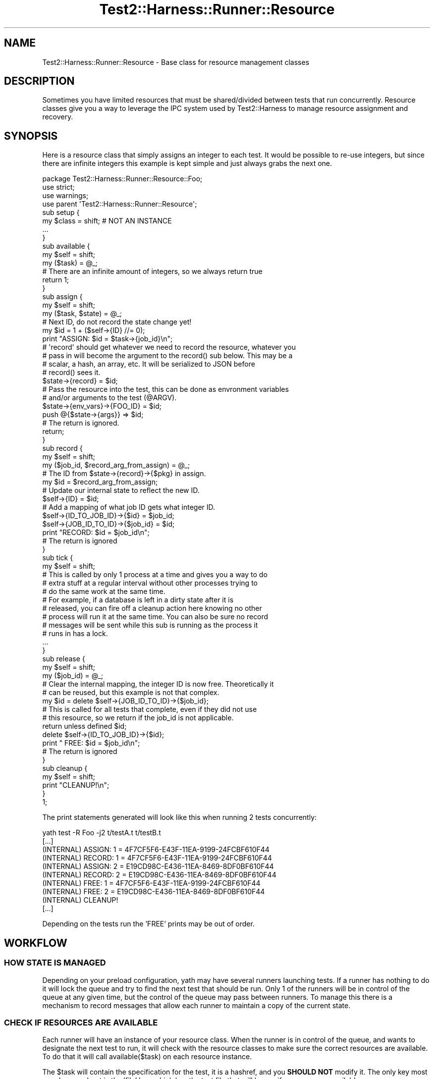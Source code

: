 .\" -*- mode: troff; coding: utf-8 -*-
.\" Automatically generated by Pod::Man 5.01 (Pod::Simple 3.43)
.\"
.\" Standard preamble:
.\" ========================================================================
.de Sp \" Vertical space (when we can't use .PP)
.if t .sp .5v
.if n .sp
..
.de Vb \" Begin verbatim text
.ft CW
.nf
.ne \\$1
..
.de Ve \" End verbatim text
.ft R
.fi
..
.\" \*(C` and \*(C' are quotes in nroff, nothing in troff, for use with C<>.
.ie n \{\
.    ds C` ""
.    ds C' ""
'br\}
.el\{\
.    ds C`
.    ds C'
'br\}
.\"
.\" Escape single quotes in literal strings from groff's Unicode transform.
.ie \n(.g .ds Aq \(aq
.el       .ds Aq '
.\"
.\" If the F register is >0, we'll generate index entries on stderr for
.\" titles (.TH), headers (.SH), subsections (.SS), items (.Ip), and index
.\" entries marked with X<> in POD.  Of course, you'll have to process the
.\" output yourself in some meaningful fashion.
.\"
.\" Avoid warning from groff about undefined register 'F'.
.de IX
..
.nr rF 0
.if \n(.g .if rF .nr rF 1
.if (\n(rF:(\n(.g==0)) \{\
.    if \nF \{\
.        de IX
.        tm Index:\\$1\t\\n%\t"\\$2"
..
.        if !\nF==2 \{\
.            nr % 0
.            nr F 2
.        \}
.    \}
.\}
.rr rF
.\" ========================================================================
.\"
.IX Title "Test2::Harness::Runner::Resource 3"
.TH Test2::Harness::Runner::Resource 3 2023-10-03 "perl v5.38.0" "User Contributed Perl Documentation"
.\" For nroff, turn off justification.  Always turn off hyphenation; it makes
.\" way too many mistakes in technical documents.
.if n .ad l
.nh
.SH NAME
Test2::Harness::Runner::Resource \- Base class for resource management classes
.SH DESCRIPTION
.IX Header "DESCRIPTION"
Sometimes you have limited resources that must be shared/divided between tests
that run concurrently. Resource classes give you a way to leverage the IPC
system used by Test2::Harness to manage resource assignment and recovery.
.SH SYNOPSIS
.IX Header "SYNOPSIS"
Here is a resource class that simply assigns an integer to each test. It would
be possible to re-use integers, but since there are infinite integers this
example is kept simple and just always grabs the next one.
.PP
.Vb 3
\&    package Test2::Harness::Runner::Resource::Foo;
\&    use strict;
\&    use warnings;
\&
\&    use parent \*(AqTest2::Harness::Runner::Resource\*(Aq;
\&
\&    sub setup {
\&        my $class = shift; # NOT AN INSTANCE
\&        ...
\&    }
\&
\&    sub available {
\&        my $self = shift;
\&        my ($task) = @_;
\&
\&        # There are an infinite amount of integers, so we always return true
\&        return 1;
\&    }
\&
\&    sub assign {
\&        my $self = shift;
\&        my ($task, $state) = @_;
\&
\&        # Next ID, do not record the state change yet!
\&        my $id = 1 + ($self\->{ID} //= 0);
\&
\&        print "ASSIGN: $id = $task\->{job_id}\en";
\&
\&        # \*(Aqrecord\*(Aq should get whatever we need to record the resource, whatever you
\&        # pass in will become the argument to the record() sub below. This may be a
\&        # scalar, a hash, an array, etc. It will be serialized to JSON before
\&        # record() sees it.
\&        $state\->{record} = $id;
\&
\&        # Pass the resource into the test, this can be done as envronment variables
\&        # and/or arguments to the test (@ARGV).
\&        $state\->{env_vars}\->{FOO_ID} = $id;
\&        push @{$state\->{args}} => $id;
\&
\&        # The return is ignored.
\&        return;
\&    }
\&
\&    sub record {
\&        my $self = shift;
\&        my ($job_id, $record_arg_from_assign) = @_;
\&
\&        # The ID from $state\->{record}\->{$pkg} in assign.
\&        my $id = $record_arg_from_assign;
\&
\&        # Update our internal state to reflect the new ID.
\&        $self\->{ID} = $id;
\&
\&        # Add a mapping of what job ID gets what integer ID.
\&        $self\->{ID_TO_JOB_ID}\->{$id}     = $job_id;
\&        $self\->{JOB_ID_TO_ID}\->{$job_id} = $id;
\&
\&        print "RECORD: $id = $job_id\en";
\&
\&        # The return is ignored
\&    }
\&
\&    sub tick {
\&        my $self = shift;
\&
\&        # This is called by only 1 process at a time and gives you a way to do
\&        # extra stuff at a regular interval without other processes trying to
\&        # do the same work at the same time.
\&        # For example, if a database is left in a dirty state after it is
\&        # released, you can fire off a cleanup action here knowing no other
\&        # process will run it at the same time. You can also be sure no record
\&        # messages will be sent while this sub is running as the process it
\&        # runs in has a lock.
\&
\&        ...
\&    }
\&
\&
\&    sub release {
\&        my $self = shift;
\&        my ($job_id) = @_;
\&
\&        # Clear the internal mapping, the integer ID is now free. Theoretically it
\&        # can be reused, but this example is not that complex.
\&        my $id = delete $self\->{JOB_ID_TO_ID}\->{$job_id};
\&
\&        # This is called for all tests that complete, even if they did not use
\&        # this resource, so we return if the job_id is not applicable.
\&        return unless defined $id;
\&
\&        delete $self\->{ID_TO_JOB_ID}\->{$id};
\&
\&        print "  FREE: $id = $job_id\en";
\&
\&        # The return is ignored
\&    }
\&
\&    sub cleanup {
\&        my $self = shift;
\&
\&        print "CLEANUP!\en";
\&    }
\&
\&    1;
.Ve
.PP
The print statements generated will look like this when running 2 tests concurrently:
.PP
.Vb 10
\&    yath test \-R Foo \-j2 t/testA.t t/testB.t
\&    [...]
\&    (INTERNAL)     ASSIGN: 1 = 4F7CF5F6\-E43F\-11EA\-9199\-24FCBF610F44
\&    (INTERNAL)     RECORD: 1 = 4F7CF5F6\-E43F\-11EA\-9199\-24FCBF610F44
\&    (INTERNAL)     ASSIGN: 2 = E19CD98C\-E436\-11EA\-8469\-8DF0BF610F44
\&    (INTERNAL)     RECORD: 2 = E19CD98C\-E436\-11EA\-8469\-8DF0BF610F44
\&    (INTERNAL)       FREE: 1 = 4F7CF5F6\-E43F\-11EA\-9199\-24FCBF610F44
\&    (INTERNAL)       FREE: 2 = E19CD98C\-E436\-11EA\-8469\-8DF0BF610F44
\&    (INTERNAL)     CLEANUP!
\&    [...]
.Ve
.PP
Depending on the tests run the 'FREE' prints may be out of order.
.SH WORKFLOW
.IX Header "WORKFLOW"
.SS "HOW STATE IS MANAGED"
.IX Subsection "HOW STATE IS MANAGED"
Depending on your preload configuration, yath may have several runners
launching tests. If a runner has nothing to do it will lock the queue and try
to find the next test that should be run. Only 1 of the runners will be in
control of the queue at any given time, but the control of the queue may pass
between runners. To manage this there is a mechanism to record messages that
allow each runner to maintain a copy of the current state.
.SS "CHECK IF RESOURCES ARE AVAILABLE"
.IX Subsection "CHECK IF RESOURCES ARE AVAILABLE"
Each runner will have an instance of your resource class. When the runner is in
control of the queue, and wants to designate the next test to run, it will
check with the resource classes to make sure the correct resources are
available. To do that it will call \f(CWavailable($task)\fR on each resource
instance.
.PP
The \f(CW$task\fR will contain the specification for the test, it is a hashref, and
you \fBSHOULD NOT\fR modify it. The only key most people care about is the 'file'
key, which has the test file that will be run if resources are available.
.PP
If resources are available, or if the specific file does not need the resource,
the \f(CWavailable()\fR method should return true. If the file does need your
resource(s), and none are available, this should return false. If any resource
class returns false it means the test cannot be run yet and the runner will
look for another test to run.
.SS "ASSIGN A RESOURCE"
.IX Subsection "ASSIGN A RESOURCE"
If the runner has determined the test can be run, and all necessary resources
are available, it will then call \f(CW\*(C`assign($task, $state)\*(C'\fR on all resource class
instances. At this time the resource class should decide what resource(s) to
assign to the class.
.PP
\&\fBCRITICAL NOTE:\fR the \f(CWassing()\fR method \fBMUST NOT\fR alter any internal state
on the resource class instance. State modification must wait for the
\&\f(CWrecord()\fR method to be called. This is because the \f(CWassign()\fR method is only
called in one runner process, the \f(CWrecord()\fR method call will happen in every
runner process to insure they all have the same internal state.
.PP
The \fBassign()\fR sub should modify the \f(CW$state\fR hash, which has 3 keys:
.IP "env_vars => {}" 4
.IX Item "env_vars => {}"
Env vars to set for the test
.IP "args => []" 4
.IX Item "args => []"
Arguments to pass to the test
.IP "record => ..." 4
.IX Item "record => ..."
Data needed to record the state change for resource classes. Can be a scalar,
hashref, arrayref, etc. It will be serialized to JSON to be passed between
processes.
.SS "RECORD A RESOURCE"
.IX Subsection "RECORD A RESOURCE"
Once a resource is assigned, a message will be sent to all runner processes
\&\fBINCLUDING THE ONE THAT DID THE ASSIGN\fR that says it should call
\&\f(CW\*(C`record($job_id, $record_val)\*(C'\fR on your resource class instance. Your resource
class instance must use this to update the state so that once done ALL
processes will have the proper internal state.
.PP
The \f(CW$record_val\fR is whatever you put into \f(CW\*(C`$state\->{record}\*(C'\fR in the
\&\f(CWassign()\fR method above.
.SS "QUEUE MANAGEMENT IS UNLOCKED"
.IX Subsection "QUEUE MANAGEMENT IS UNLOCKED"
Once the above has been done, queue management will be unlocked. You can be
guarenteed that only one process will be run the \f(CWavailable()\fR, and
\&\f(CWassign()\fR sequence at a time, and that they will be called in order, though
\&\f(CWassign()\fR may not be called if another resource was not available. If
\&\f(CWassign()\fR is called, you can be guarenteed that all processes, including the
one that called \f(CWassign()\fR will have their \f(CWrecord()\fR called with the proper
argument \fBBEFORE\fR they try to manage the queue (which is the only place
resources are checked or assigned).
.SS "RELEASE A RESOURCE"
.IX Subsection "RELEASE A RESOURCE"
Whenever a process that is using a resource exits, the runner that waits on
that process will \fIeventually\fR send an IPC message announcing that the job_id
has completed. Every time a job_id completes the \f(CWrelease($job_id)\fR method
will be called on your resource class in all runner processes. This allows the
state to be updated to reflect the freed resource.
.PP
You can be guarenteed that any process that locks the queue to run a new
test will eventually see the message. The message may come in during a loop
that is checking for resources, in which case the state will not reflect the
resource being available, however in such cases the loop will end and be
called again later with the message having been receieved. There will be no
deadlock due to a queue manager waiting for the message.
.PP
There are no guarentees about what order resources will be released in.
.SH METHODS
.IX Header "METHODS"
.ie n .IP $class\->setup($settings) 4
.el .IP \f(CW$class\fR\->setup($settings) 4
.IX Item "$class->setup($settings)"
This will be called once before the runner forks or initialized per-process
instances. If you have any "setup once" tasks to initialize resources before
tests run this is a good place to do it.
.Sp
This runs immedietly after plugin \fBsetup()\fR methods are called.
.Sp
\&\fBNOTE:\fR Do not rely on recording any global state here, the runner and
per-process instances may not be forked from the process that calls \fBsetup()\fR.
.ie n .IP "$res = $class\->new(settings => $settings);" 4
.el .IP "\f(CW$res\fR = \f(CW$class\fR\->new(settings => \f(CW$settings\fR);" 4
.IX Item "$res = $class->new(settings => $settings);"
A default new method, returns a blessed hashref with the settings key set to
the Test2::Harness::Settings instance.
.ie n .IP "$val = $res\->available(\e%task)" 4
.el .IP "\f(CW$val\fR = \f(CW$res\fR\->available(\e%task)" 4
.IX Item "$val = $res->available(%task)"
\&\fBDO NOT MODIFY ANY INTERNAL STATE IN THIS METHOD\fR
.Sp
\&\fBDO NOT MODIFY THE TASK HASHREF\fR
.Sp
Returns a positive true value if the resource is available.
.Sp
Returns false if the resource is not available, but will be in the future (IE
in use by another test, but will be free when that test is done).
.Sp
Returns a negative value if the resource is not available and never will be.
This will cause any tests dependent on the resource to be skipped.
.Sp
The only key in \f(CW\*(C`\e%task\*(C'\fR hashref that most resources will care about is the
\&\f(CW\*(Aqfile\*(Aq\fR key, which contains the test file to be run.
.ie n .IP "$res\->assign(\e%task, \e%state)" 4
.el .IP "\f(CW$res\fR\->assign(\e%task, \e%state)" 4
.IX Item "$res->assign(%task, %state)"
\&\fBDO NOT MODIFY THE TASK HASHREF\fR
.Sp
\&\fBDO NOT MODIFY ANY INTERNAL STATE IN THIS METHOD\fR
.Sp
If the task does not need any resources you may simply return.
.Sp
If resources are needed you should deduce what resources to assign.
.Sp
You should put any data needed to update the internal state of your resource
instance in the \f(CW\*(C`$state\->{record}\*(C'\fR hash key. It \fBWILL\fR be serialized to
JSON before being used as an argument to \f(CWrecord()\fR.
.Sp
.Vb 1
\&    $state\->{record} = $id;
.Ve
.Sp
If you do not set the 'record' key, or set it to undef, then the \f(CWrecord()\fR
method will not be called.
.Sp
If your tests need to know what resources to use, you may set environment
variables and/or command line arguments to pass into the test (\f(CW@ARGV\fR).
.Sp
.Vb 2
\&    $state\->{env_vars}\->{FOO_ID} = $id;
\&    push @{$state\->{args}} => $id;
.Ve
.Sp
The \f(CW\*(C`\e%state\*(C'\fR hashref is used only by your instance, you are free to fully
replace the 'env_vars' and 'args' keys. They will eventually be merged into a
master state along with those of other resources, but this ref is exclusive to
you in this method.
.ie n .IP "$inst\->record($job_id, $record_arg_from_assign)" 4
.el .IP "\f(CW$inst\fR\->record($job_id, \f(CW$record_arg_from_assign\fR)" 4
.IX Item "$inst->record($job_id, $record_arg_from_assign)"
\&\fBNOTE: THIS MAY BE CALLED IN MUTLIPLE PROCESSES CONCURRENTLY\fR.
.Sp
This will be called in all processes so that your instance can update any
internal state.
.Sp
The \f(CW$job_id\fR variable contains the id for the job to which the resource was
assigned. You should use this to record any internal state. The \f(CW$job_id\fR will be
passed to \f(CWrelease()\fR when the job completes and no longer needs the resource.
.Sp
This is intended only for modifying internal state, you should not do anything
in this sub that will explode if it is also done in another process at the same
time with the same arguments. For example creating a database should not be
done here, multiple processes will fight to do the create. The creation, if
necessary should be done in \f(CWassign()\fR which will be called in only one
process.
.ie n .IP $inst\->release($job_id) 4
.el .IP \f(CW$inst\fR\->release($job_id) 4
.IX Item "$inst->release($job_id)"
\&\fBNOTE: THIS MAY BE CALLED IN MUTLIPLE PROCESSES CONCURRENTLY\fR.
.Sp
This will be called for every test job that completes, even if it did not use
this resource. If the job_id did not use the resource you may simply return,
otherwise update the internal state to reflect that the resource is no longer
in use.
.Sp
This is intended only for modifying internal state, you should not do anything
in this sub that will explode if it is also done in another process at the same
time with the same arguments. For example deleting a database should not be
done here, multiple processes will fight to do the delete. \f(CWassign()\fR is the
only method that will be run in a single process, so if a database needs to be
cleaned before it can be used you should clean it there. Any final cleanup
should be done in \f(CWcleanup()\fR which will only be called by one process at the
very end.
.ie n .IP $inst\->\fBcleanup()\fR 4
.el .IP \f(CW$inst\fR\->\fBcleanup()\fR 4
.IX Item "$inst->cleanup()"
This will be called once by the parent runner process just before it exits.
This is your chance to do any final cleanup tasks such as deleting databases
that are no longer going to be used by tests as no more will be run.
.ie n .IP $inst\->\fBtick()\fR 4
.el .IP \f(CW$inst\fR\->\fBtick()\fR 4
.IX Item "$inst->tick()"
This is called by only 1 process at a time and gives you a way to do extra
stuff at a regular interval without other processes trying to do the same work
at the same time.
.Sp
For example, if a database is left in a dirty state after it is released, you
can fire off a cleanup action here knowing no other process will run it at the
same time. You can also be sure no record messages will be sent while this sub
is running as the process it runs in has a lock.
.ie n .IP $inst\->\fBrefresh()\fR 4
.el .IP \f(CW$inst\fR\->\fBrefresh()\fR 4
.IX Item "$inst->refresh()"
Called once before each resource-request loop. This is your chance to do things
between each set of requests for resources.
.ie n .IP "$bool = $inst\->\fBjob_limiter()\fR" 4
.el .IP "\f(CW$bool\fR = \f(CW$inst\fR\->\fBjob_limiter()\fR" 4
.IX Item "$bool = $inst->job_limiter()"
True if your resource is intended as a job limiter (IE alternative to
specifying \-jN at the command line).
.ie n .IP "$int = $inst\->\fBjob_limiter_max()\fR" 4
.el .IP "\f(CW$int\fR = \f(CW$inst\fR\->\fBjob_limiter_max()\fR" 4
.IX Item "$int = $inst->job_limiter_max()"
Max number of jobs this will allow at the moment, if this resource is a job
limiter.
.ie n .IP "$bool = $inst\->\fBjob_limiter_at_max()\fR" 4
.el .IP "\f(CW$bool\fR = \f(CW$inst\fR\->\fBjob_limiter_at_max()\fR" 4
.IX Item "$bool = $inst->job_limiter_at_max()"
True if the limiter has reached its maximum number of running jobs. This is
used to avoid a resource-allocation loop as an optimization.
.ie n .IP "$number = $inst\->\fBsort_weight()\fR" 4
.el .IP "\f(CW$number\fR = \f(CW$inst\fR\->\fBsort_weight()\fR" 4
.IX Item "$number = $inst->sort_weight()"
Used to sort resources if you want them to be checked in a specific order. For
most resources this defaults to 50. For job_limiter resources this defaults to
100. Lower numbers are sorted to the front of the list, IE they are aquired
first, before other resources.
.Sp
Job slots are sorted later (100) so that we do not try to grab a job slot if
other resources are not available.
.Sp
Most of the time order will not matter, however with Shared job slots we have a
race with other test runs to get slots, and checking availability is enough to
consume a slot, even if other resources are not available.
.ie n .IP "$string = $inst\->\fBstatus_lines()\fR" 4
.el .IP "\f(CW$string\fR = \f(CW$inst\fR\->\fBstatus_lines()\fR" 4
.IX Item "$string = $inst->status_lines()"
Get a (multi-line) string with status info for this resource. This is used to
populate the output for the \f(CW\*(C`yath resources\*(C'\fR command.
.Sp
The default implementation will build a string from the data provided by the
\&\f(CWstatus_data()\fR method.
.ie n .IP "$arrayref = $inst\->\fBstatus_data()\fR" 4
.el .IP "\f(CW$arrayref\fR = \f(CW$inst\fR\->\fBstatus_data()\fR" 4
.IX Item "$arrayref = $inst->status_data()"
The default implementation returns an empty list.
.Sp
This should return status data that looks like this:
.Sp
.Vb 10
\&    return [
\&        {
\&            title  => "Resource Group Title",
\&            tables => [
\&                {
\&                    header => \e@columns,
\&                    rows   => [
\&                        \e@row1,
\&                        \e@row2,
\&                    ],
\&
\&                    # Optional fields
\&                    ##################
\&
\&                    # formatting for fields in rows
\&                    format => [undef, undef, \*(Aqduration\*(Aq, ...],
\&
\&                    # Title for the table
\&                    title => "Table Title",
\&
\&                    # Options to pass to Term::Table if/when it the data is used in Term::Table
\&                    term_table_opts => {...},
\&                },
\&
\&                # Any number of tables is ok
\&                {...},
\&            ],
\&        },
\&
\&        # Any number of groups is ok
\&        {...},
\&    ];
.Ve
.Sp
Currently the only supported formats are 'default' (undef), and 'duration'.
Duration takes a stamp and tells you how much time has passed since the stamp.
.SH SOURCE
.IX Header "SOURCE"
The source code repository for Test2\-Harness can be found at
\&\fIhttp://github.com/Test\-More/Test2\-Harness/\fR.
.SH MAINTAINERS
.IX Header "MAINTAINERS"
.IP "Chad Granum <exodist@cpan.org>" 4
.IX Item "Chad Granum <exodist@cpan.org>"
.SH AUTHORS
.IX Header "AUTHORS"
.PD 0
.IP "Chad Granum <exodist@cpan.org>" 4
.IX Item "Chad Granum <exodist@cpan.org>"
.PD
.SH COPYRIGHT
.IX Header "COPYRIGHT"
Copyright 2020 Chad Granum <exodist7@gmail.com>.
.PP
This program is free software; you can redistribute it and/or
modify it under the same terms as Perl itself.
.PP
See \fIhttp://dev.perl.org/licenses/\fR
